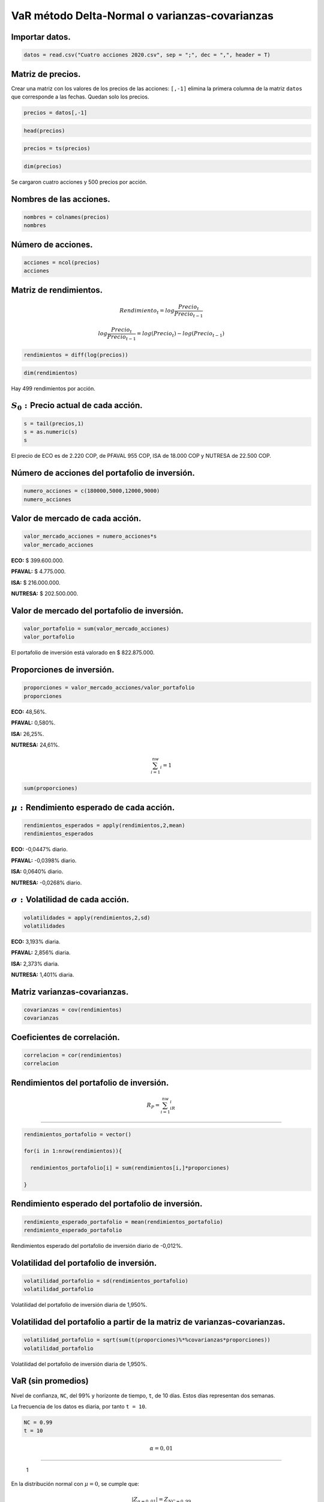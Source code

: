 VaR método Delta-Normal o varianzas-covarianzas
-----------------------------------------------

Importar datos.
~~~~~~~~~~~~~~~

.. code:: r

    datos = read.csv("Cuatro acciones 2020.csv", sep = ";", dec = ",", header = T)

Matriz de precios.
~~~~~~~~~~~~~~~~~~

Crear una matriz con los valores de los precios de las acciones:
``[,-1]`` elimina la primera columna de la matriz ``datos`` que
corresponde a las fechas. Quedan solo los precios.

.. code:: r

    precios = datos[,-1]

.. code:: r

    head(precios)



.. raw:: html

    <table>
    <caption>A data.frame: 6 × 4</caption>
    <thead>
    	<tr><th></th><th scope=col>ECO</th><th scope=col>PFAVAL</th><th scope=col>ISA</th><th scope=col>NUTRESA</th></tr>
    	<tr><th></th><th scope=col>&lt;int&gt;</th><th scope=col>&lt;int&gt;</th><th scope=col>&lt;int&gt;</th><th scope=col>&lt;int&gt;</th></tr>
    </thead>
    <tbody>
    	<tr><th scope=row>1</th><td>2775</td><td>1165</td><td>13080</td><td>25720</td></tr>
    	<tr><th scope=row>2</th><td>2645</td><td>1155</td><td>13080</td><td>25700</td></tr>
    	<tr><th scope=row>3</th><td>2615</td><td>1165</td><td>13320</td><td>25980</td></tr>
    	<tr><th scope=row>4</th><td>2690</td><td>1165</td><td>13420</td><td>25920</td></tr>
    	<tr><th scope=row>5</th><td>2730</td><td>1175</td><td>13660</td><td>25920</td></tr>
    	<tr><th scope=row>6</th><td>2740</td><td>1190</td><td>13560</td><td>25840</td></tr>
    </tbody>
    </table>
    


.. code:: r

    precios = ts(precios)

.. code:: r

    dim(precios)



.. raw:: html

    <style>
    .list-inline {list-style: none; margin:0; padding: 0}
    .list-inline>li {display: inline-block}
    .list-inline>li:not(:last-child)::after {content: "\00b7"; padding: 0 .5ex}
    </style>
    <ol class=list-inline><li>500</li><li>4</li></ol>
    


Se cargaron cuatro acciones y 500 precios por acción.

Nombres de las acciones.
~~~~~~~~~~~~~~~~~~~~~~~~

.. code:: r

    nombres = colnames(precios)
    nombres



.. raw:: html

    <style>
    .list-inline {list-style: none; margin:0; padding: 0}
    .list-inline>li {display: inline-block}
    .list-inline>li:not(:last-child)::after {content: "\00b7"; padding: 0 .5ex}
    </style>
    <ol class=list-inline><li>'ECO'</li><li>'PFAVAL'</li><li>'ISA'</li><li>'NUTRESA'</li></ol>
    


Número de acciones.
~~~~~~~~~~~~~~~~~~~

.. code:: r

    acciones = ncol(precios)
    acciones



.. raw:: html

    4


Matriz de rendimientos.
~~~~~~~~~~~~~~~~~~~~~~~

.. math:: Rendimiento_t=log\frac{Precio_t}{Precio_{t-1}}

.. math:: log\frac{Precio_t}{Precio_{t-1}}=log(Precio_t)-log(Precio_{t-1})

.. code:: r

    rendimientos = diff(log(precios))

.. code:: r

    dim(rendimientos)



.. raw:: html

    <style>
    .list-inline {list-style: none; margin:0; padding: 0}
    .list-inline>li {display: inline-block}
    .list-inline>li:not(:last-child)::after {content: "\00b7"; padding: 0 .5ex}
    </style>
    <ol class=list-inline><li>499</li><li>4</li></ol>
    


Hay 499 rendimientos por acción.

:math:`S_0:`\ Precio actual de cada acción.
~~~~~~~~~~~~~~~~~~~~~~~~~~~~~~~~~~~~~~~~~~~

.. code:: r

    s = tail(precios,1)
    s = as.numeric(s)
    s



.. raw:: html

    <style>
    .list-inline {list-style: none; margin:0; padding: 0}
    .list-inline>li {display: inline-block}
    .list-inline>li:not(:last-child)::after {content: "\00b7"; padding: 0 .5ex}
    </style>
    <ol class=list-inline><li>2220</li><li>955</li><li>18000</li><li>22500</li></ol>
    


El precio de ECO es de 2.220 COP, de PFAVAL 955 COP, ISA de 18.000 COP y
NUTRESA de 22.500 COP.

Número de acciones del portafolio de inversión.
~~~~~~~~~~~~~~~~~~~~~~~~~~~~~~~~~~~~~~~~~~~~~~~

.. code:: r

    numero_acciones = c(180000,5000,12000,9000)
    numero_acciones



.. raw:: html

    <style>
    .list-inline {list-style: none; margin:0; padding: 0}
    .list-inline>li {display: inline-block}
    .list-inline>li:not(:last-child)::after {content: "\00b7"; padding: 0 .5ex}
    </style>
    <ol class=list-inline><li>180000</li><li>5000</li><li>12000</li><li>9000</li></ol>
    


Valor de mercado de cada acción.
~~~~~~~~~~~~~~~~~~~~~~~~~~~~~~~~

.. code:: r

    valor_mercado_acciones = numero_acciones*s
    valor_mercado_acciones



.. raw:: html

    <style>
    .list-inline {list-style: none; margin:0; padding: 0}
    .list-inline>li {display: inline-block}
    .list-inline>li:not(:last-child)::after {content: "\00b7"; padding: 0 .5ex}
    </style>
    <ol class=list-inline><li>399600000</li><li>4775000</li><li>2.16e+08</li><li>202500000</li></ol>
    


**ECO:** $ 399.600.000.

**PFAVAL:** $ 4.775.000.

**ISA:** $ 216.000.000.

**NUTRESA:** $ 202.500.000.

Valor de mercado del portafolio de inversión.
~~~~~~~~~~~~~~~~~~~~~~~~~~~~~~~~~~~~~~~~~~~~~

.. code:: r

    valor_portafolio = sum(valor_mercado_acciones)
    valor_portafolio



.. raw:: html

    822875000


El portafolio de inversión está valorado en $ 822.875.000.

Proporciones de inversión.
~~~~~~~~~~~~~~~~~~~~~~~~~~

.. code:: r

    proporciones = valor_mercado_acciones/valor_portafolio
    proporciones



.. raw:: html

    <style>
    .list-inline {list-style: none; margin:0; padding: 0}
    .list-inline>li {display: inline-block}
    .list-inline>li:not(:last-child)::after {content: "\00b7"; padding: 0 .5ex}
    </style>
    <ol class=list-inline><li>0.485614461491721</li><li>0.00580282545951694</li><li>0.262494303509038</li><li>0.246088409539724</li></ol>
    


**ECO:** 48,56%.

**PFAVAL:** 0,580%.

**ISA:** 26,25%.

**NUTRESA:** 24,61%.

.. math::  \sum_{i=1}^nw_i=1

.. code:: r

    sum(proporciones)



.. raw:: html

    1


:math:`\mu:` Rendimiento esperado de cada acción.
~~~~~~~~~~~~~~~~~~~~~~~~~~~~~~~~~~~~~~~~~~~~~~~~~

.. code:: r

    rendimientos_esperados = apply(rendimientos,2,mean)
    rendimientos_esperados



.. raw:: html

    <style>
    .dl-inline {width: auto; margin:0; padding: 0}
    .dl-inline>dt, .dl-inline>dd {float: none; width: auto; display: inline-block}
    .dl-inline>dt::after {content: ":\0020"; padding-right: .5ex}
    .dl-inline>dt:not(:first-of-type) {padding-left: .5ex}
    </style><dl class=dl-inline><dt>ECO</dt><dd>-0.000447181465559539</dd><dt>PFAVAL</dt><dd>-0.000398326704447035</dd><dt>ISA</dt><dd>0.000639854532799824</dd><dt>NUTRESA</dt><dd>-0.000268043266851791</dd></dl>
    


**ECO:** -0,0447% diario.

**PFAVAL:** -0,0398% diario.

**ISA:** 0,0640% diario.

**NUTRESA:** -0,0268% diario.

:math:`\sigma:`\ Volatilidad de cada acción.
~~~~~~~~~~~~~~~~~~~~~~~~~~~~~~~~~~~~~~~~~~~~

.. code:: r

    volatilidades = apply(rendimientos,2,sd)
    volatilidades



.. raw:: html

    <style>
    .dl-inline {width: auto; margin:0; padding: 0}
    .dl-inline>dt, .dl-inline>dd {float: none; width: auto; display: inline-block}
    .dl-inline>dt::after {content: ":\0020"; padding-right: .5ex}
    .dl-inline>dt:not(:first-of-type) {padding-left: .5ex}
    </style><dl class=dl-inline><dt>ECO</dt><dd>0.0319324424190137</dd><dt>PFAVAL</dt><dd>0.0285577211893029</dd><dt>ISA</dt><dd>0.0237292026947701</dd><dt>NUTRESA</dt><dd>0.0140104740592151</dd></dl>
    


**ECO:** 3,193% diaria.

**PFAVAL:** 2,856% diaria.

**ISA:** 2,373% diaria.

**NUTRESA:** 1,401% diaria.

Matriz varianzas-covarianzas.
~~~~~~~~~~~~~~~~~~~~~~~~~~~~~

.. code:: r

    covarianzas = cov(rendimientos)
    covarianzas



.. raw:: html

    <table>
    <caption>A matrix: 4 × 4 of type dbl</caption>
    <thead>
    	<tr><th></th><th scope=col>ECO</th><th scope=col>PFAVAL</th><th scope=col>ISA</th><th scope=col>NUTRESA</th></tr>
    </thead>
    <tbody>
    	<tr><th scope=row>ECO</th><td>0.0010196809</td><td>0.0005939468</td><td>0.0001160327</td><td>0.0001493216</td></tr>
    	<tr><th scope=row>PFAVAL</th><td>0.0005939468</td><td>0.0008155434</td><td>0.0001564360</td><td>0.0001322689</td></tr>
    	<tr><th scope=row>ISA</th><td>0.0001160327</td><td>0.0001564360</td><td>0.0005630751</td><td>0.0001519996</td></tr>
    	<tr><th scope=row>NUTRESA</th><td>0.0001493216</td><td>0.0001322689</td><td>0.0001519996</td><td>0.0001962934</td></tr>
    </tbody>
    </table>
    


Coeficientes de correlación.
~~~~~~~~~~~~~~~~~~~~~~~~~~~~

.. code:: r

    correlacion = cor(rendimientos)
    correlacion



.. raw:: html

    <table>
    <caption>A matrix: 4 × 4 of type dbl</caption>
    <thead>
    	<tr><th></th><th scope=col>ECO</th><th scope=col>PFAVAL</th><th scope=col>ISA</th><th scope=col>NUTRESA</th></tr>
    </thead>
    <tbody>
    	<tr><th scope=row>ECO</th><td>1.0000000</td><td>0.6513161</td><td>0.1531317</td><td>0.3337626</td></tr>
    	<tr><th scope=row>PFAVAL</th><td>0.6513161</td><td>1.0000000</td><td>0.2308501</td><td>0.3305836</td></tr>
    	<tr><th scope=row>ISA</th><td>0.1531317</td><td>0.2308501</td><td>1.0000000</td><td>0.4572004</td></tr>
    	<tr><th scope=row>NUTRESA</th><td>0.3337626</td><td>0.3305836</td><td>0.4572004</td><td>1.0000000</td></tr>
    </tbody>
    </table>
    


Rendimientos del portafolio de inversión.
~~~~~~~~~~~~~~~~~~~~~~~~~~~~~~~~~~~~~~~~~

.. math::  R_P=\sum_{i=1}^nw_iR_i

---------------------------------

.. code:: r

    rendimientos_portafolio = vector()
    
    for(i in 1:nrow(rendimientos)){
        
      rendimientos_portafolio[i] = sum(rendimientos[i,]*proporciones)
      
    }

Rendimiento esperado del portafolio de inversión.
~~~~~~~~~~~~~~~~~~~~~~~~~~~~~~~~~~~~~~~~~~~~~~~~~

.. code:: r

    rendimiento_esperado_portafolio = mean(rendimientos_portafolio)
    rendimiento_esperado_portafolio



.. raw:: html

    -0.000117473378221543


Rendimientos esperado del portafolio de inversión diario de -0,012%.

Volatilidad del portafolio de inversión.
~~~~~~~~~~~~~~~~~~~~~~~~~~~~~~~~~~~~~~~~

.. code:: r

    volatilidad_portafolio = sd(rendimientos_portafolio)
    volatilidad_portafolio



.. raw:: html

    0.0195008972788864


Volatilidad del portafolio de inversión diaria de 1,950%.

Volatilidad del portafolio a partir de la matriz de varianzas-covarianzas.
~~~~~~~~~~~~~~~~~~~~~~~~~~~~~~~~~~~~~~~~~~~~~~~~~~~~~~~~~~~~~~~~~~~~~~~~~~

.. code:: r

    volatilidad_portafolio = sqrt(sum(t(proporciones)%*%covarianzas*proporciones))
    volatilidad_portafolio



.. raw:: html

    0.0195008972788864


Volatilidad del portafolio de inversión diaria de 1,950%.

VaR (sin promedios)
~~~~~~~~~~~~~~~~~~~

Nivel de confianza, ``NC``, del 99% y horizonte de tiempo, ``t``, de 10
días. Estos días representan dos semanas.

La frecuencia de los datos es diaria, por tanto ``t = 10``.

.. code:: r

    NC = 0.99
    t = 10

.. math::  \alpha=0,01

----------------------

.. figure:: VaR1.jpg
   :alt: 1

   1

En la distribución normal con :math:`\mu=0`, se cumple que:

.. math::  |Z_{\alpha=0,01}|=Z_{NC=0,99}

----------------------------------------

VaR individuales (sin promedios) [%].
~~~~~~~~~~~~~~~~~~~~~~~~~~~~~~~~~~~~~

.. math::  VaR=Z_{\alpha}\sigma\sqrt{(t)}

=========================================

.. code:: r

    VaR_individuales_sin_promedios_porcentaje = volatilidades*qnorm(NC)*sqrt(t)
    VaR_individuales_sin_promedios_porcentaje



.. raw:: html

    <style>
    .dl-inline {width: auto; margin:0; padding: 0}
    .dl-inline>dt, .dl-inline>dd {float: none; width: auto; display: inline-block}
    .dl-inline>dt::after {content: ":\0020"; padding-right: .5ex}
    .dl-inline>dt:not(:first-of-type) {padding-left: .5ex}
    </style><dl class=dl-inline><dt>ECO</dt><dd>0.234912861922595</dd><dt>PFAVAL</dt><dd>0.210086529759846</dd><dt>ISA</dt><dd>0.17456525382633</dd><dt>NUTRESA</dt><dd>0.103068863789222</dd></dl>
    


-  Con un nivel de confianza del 99%, el VaR diario de ECO es de 23,49%.

-  Con una probabilidad del 99%, se espera perder 21,01% o menos cada
   día con la acción de PFAVAL.

-  Con una probabilidad del 1%, se espera perder más de 17,46% cada día
   con la acción de ISA.

-  De cada 100 días, se espera que en un (1) día se pierda más de 10,31%
   con la acción de NUTRESA y 99 días perder 10,31% o menos.

VaR individuales (sin promedios) [$].
~~~~~~~~~~~~~~~~~~~~~~~~~~~~~~~~~~~~~

.. math::  VaR=Z_{\alpha}\sigma V_0\sqrt{(t)}

=============================================

.. code:: r

    VaR_individuales_sin_promedios = valor_mercado_acciones*volatilidades*qnorm(NC)*sqrt(t)
    VaR_individuales_sin_promedios



.. raw:: html

    <style>
    .dl-inline {width: auto; margin:0; padding: 0}
    .dl-inline>dt, .dl-inline>dd {float: none; width: auto; display: inline-block}
    .dl-inline>dt::after {content: ":\0020"; padding-right: .5ex}
    .dl-inline>dt:not(:first-of-type) {padding-left: .5ex}
    </style><dl class=dl-inline><dt>ECO</dt><dd>93871179.624269</dd><dt>PFAVAL</dt><dd>1003163.17960326</dd><dt>ISA</dt><dd>37706094.8264872</dd><dt>NUTRESA</dt><dd>20871444.9173174</dd></dl>
    


Conclusión:
~~~~~~~~~~~

-  Con un nivel de confianza del 99%, el VaR diario de ECO es de
   93.871.179,62 COP.

-  Con una probabilidad del 99%, se espera perder 1.003.163,18 COP o
   menos cada día con la acción de PFAVAL.

-  Con una probabilidad del 1%, se espera perder más de 37.706.094,83
   COP cada día con la acción de ISA.

-  De cada 100 días, se espera que en un (1) día se pierda más de
   20.871.444,92 COP con la acción de NUTRESA y 99 días perder
   20.871.444,92 COP o menos.

El vector ``VaR_individuales_sin_promedios`` está vertical.

VaR portafolio de inversión (sin promedios) [$].
~~~~~~~~~~~~~~~~~~~~~~~~~~~~~~~~~~~~~~~~~~~~~~~~

.. math::  VaR_P=\sqrt{\sum_{i=1}^nVaR_i^2+2\sum_{i<j}VaR_iVaR_j\rho_{i,j}}

---------------------------------------------------------------------------

.. figure:: VaR2.jpg
   :alt: 2

   2

.. math:: VaR_P=\sqrt{[VaR]C[VaR]^T}

------------------------------------

Se transpone el vector ``VaR_individuales_sin_promedios`` al principio
de la ecuación porque está vertical y debe ser primero horizontal. Al
final de la ecuación debe estar vertical.

Para transponer se usa la función ``t``.

:math:`C:` Matríz de correlaciones.

:math:`VaR:` vector fila de los VaR individuales.

:math:`VaR^T:` vector de los VaR individuales transpuesto.

.. code:: r

    VaR_portafolio_sin_promedios = sqrt(sum(t(VaR_individuales_sin_promedios)%*%correlacion*VaR_individuales_sin_promedios))
    VaR_portafolio_sin_promedios



.. raw:: html

    118049219.741064


Conclusión:
~~~~~~~~~~~

-  Con un nivel de confianza del 99%, el VaR diario del portafolio de
   inversión es de 118.049.219,74 COP.

-  Con una probabilidad del 99%, se espera perder 118.049.219,74 COP o
   menos cada día en el portafolio de inversión.

-  Con una probabilidad del 1%, se espera perder más de 118.049.219,74
   COP cada día en el portafolio de inversión.

-  De cada 100 días, se espera que en un (1) día se pierda más de
   20.871.444,92 COP con la acción de NUTRESA y 99 días perder
   20.871.444,92 COP o menos.

VaR portafolio de inversión (sin promedios) [%].
~~~~~~~~~~~~~~~~~~~~~~~~~~~~~~~~~~~~~~~~~~~~~~~~

.. code:: r

    VaR_portafolio_sin_promedios_porcentaje = VaR_portafolio_sin_promedios/valor_portafolio
    VaR_portafolio_sin_promedios_porcentaje



.. raw:: html

    0.143459480165352


Conclusión:
~~~~~~~~~~~

-  Con un nivel de confianza del 99%, el VaR diario del portafolio de
   inversión es de 14,35%.

-  Con una probabilidad del 99%, se espera perder 14,35% o menos cada
   día en el portafolio de inversión.

-  Con una probabilidad del 1%, se espera perder más de 14,35% cada día
   en el portafolio de inversión.

-  De cada 100 días, se espera que en un (1) día se pierda más de
   20.871.444,92 COP con la acción de NUTRESA y 99 días perder
   20.871.444,92 COP o menos.

Sumatoria de los VaR.
~~~~~~~~~~~~~~~~~~~~~

.. code:: r

    suma_VaR_individuales_sin_promedios = sum(VaR_individuales_sin_promedios)
    suma_VaR_individuales_sin_promedios



.. raw:: html

    153451882.547677


Suponiendo que las acciones no conforman un portafolio de inversión, la
sumatoria de los VaR individuales es de 153.451.882,54 COP; sin embargo,
como las acciones están en un portafolio de inversión, el VaR del
portafolio de inversión con un nivel de confianza del 99% es de
118.049.219,74 COP.

La diferencia entre los VaR individuales sumados y el VaR resultante del
portafolio de inversión se conoce como Beneficio por diversificación
(BD).

Beneficio por diversificación (BD)
~~~~~~~~~~~~~~~~~~~~~~~~~~~~~~~~~~

El VaR global es menor o igual que la suma de los VaR individuales.

.. math::  VaR \leq \sum_{i=1}^nVaR_i

-------------------------------------

.. math::  BD = \sum_{i=1}^n VaR_i - VaR_P

------------------------------------------

.. code:: r

    BD_sin_promedios = suma_VaR_individuales_sin_promedios - VaR_portafolio_sin_promedios
    BD_sin_promedios



.. raw:: html

    35402662.8066126


El Beneficio por diversificación (BD) indica cuánto es el beneficio por
diversificar el portafolio de inversión con las acciones.

Con un nivel de confianza del 99%, el BD diario es de 35.402.662,81 COP.
Cada día dejaría de perder 35.402.662,81 COP en el portafolio de
inversión.

VaR (con promedios)
~~~~~~~~~~~~~~~~~~~

En la distribución normal con :math:`\mu\neq0`:

.. math::  |Z_{\alpha=0.01}|\neq Z_{NC=0.99}

--------------------------------------------

Nivel de confianza, ``NC``, del 99% y horizonte de tiempo, ``t``, de 10
días. Estos días representan dos semanas.

La frecuencia de los datos es diaria, por tanto ``t = 10``.

.. code:: r

    NC = 0.99
    t = 10

VaR individuales (con promedios) [%].
~~~~~~~~~~~~~~~~~~~~~~~~~~~~~~~~~~~~~

.. math::  VaR = |\mu + Z_{\alpha} \sigma|

------------------------------------------

.. code:: r

    VaR_individuales_con_promedios_porcentaje = abs(rendimientos_esperados*t+qnorm(1-NC, sd = volatilidades*sqrt(t)))
    VaR_individuales_con_promedios_porcentaje



.. raw:: html

    <style>
    .dl-inline {width: auto; margin:0; padding: 0}
    .dl-inline>dt, .dl-inline>dd {float: none; width: auto; display: inline-block}
    .dl-inline>dt::after {content: ":\0020"; padding-right: .5ex}
    .dl-inline>dt:not(:first-of-type) {padding-left: .5ex}
    </style><dl class=dl-inline><dt>ECO</dt><dd>0.23938467657819</dd><dt>PFAVAL</dt><dd>0.214069796804316</dd><dt>ISA</dt><dd>0.168166708498332</dd><dt>NUTRESA</dt><dd>0.10574929645774</dd></dl>
    


VaR individuales (con promedios) [$].
~~~~~~~~~~~~~~~~~~~~~~~~~~~~~~~~~~~~~

.. math::  VaR = |\mu + Z_{\alpha} \sigma V_0|

----------------------------------------------

.. code:: r

    VaR_individuales_con_promedios = valor_mercado_acciones*abs(rendimientos_esperados*t+qnorm(1-NC, sd = volatilidades*sqrt(t)))
    VaR_individuales_con_promedios



.. raw:: html

    <style>
    .dl-inline {width: auto; margin:0; padding: 0}
    .dl-inline>dt, .dl-inline>dd {float: none; width: auto; display: inline-block}
    .dl-inline>dt::after {content: ":\0020"; padding-right: .5ex}
    .dl-inline>dt:not(:first-of-type) {padding-left: .5ex}
    </style><dl class=dl-inline><dt>ECO</dt><dd>95658116.7606449</dd><dt>PFAVAL</dt><dd>1022183.27974061</dd><dt>ISA</dt><dd>36324009.0356396</dd><dt>NUTRESA</dt><dd>21414232.5326923</dd></dl>
    


VaR portafolio de inversión (con promedios) [$].
~~~~~~~~~~~~~~~~~~~~~~~~~~~~~~~~~~~~~~~~~~~~~~~~

Se transpone el vector ``VaR_individuales_con_promedios`` al principio
de la ecuación porque está vertical y debe ser primero horizontal. Al
final de la ecuación debe estar vertical.

Para transponer se usa la función ``t``.

.. code:: r

    VaR_portafolio_con_promedios = sqrt(sum(t(VaR_individuales_con_promedios)%*%correlacion*VaR_individuales_con_promedios))
    VaR_portafolio_con_promedios



.. raw:: html

    119295160.239381


VaR portafolio de inversión (con promedios) [%].
~~~~~~~~~~~~~~~~~~~~~~~~~~~~~~~~~~~~~~~~~~~~~~~~

.. code:: r

    VaR_portafolio_con_promedios_porcentaje = VaR_portafolio_con_promedios/valor_portafolio
    VaR_portafolio_con_promedios_porcentaje



.. raw:: html

    0.144973611106646


Sumatoria de los VaR.
~~~~~~~~~~~~~~~~~~~~~

.. code:: r

    suma_VaR_individuales_con_promedios = sum(VaR_individuales_con_promedios)
    suma_VaR_individuales_con_promedios



.. raw:: html

    154418541.608717


Beneficio por diversificación (BD)
~~~~~~~~~~~~~~~~~~~~~~~~~~~~~~~~~~

.. code:: r

    BD_con_promedios = suma_VaR_individuales_con_promedios - VaR_portafolio_con_promedios
    BD_con_promedios



.. raw:: html

    35123381.3693362


Otra forma de calcular el VaR (sin promedios)
~~~~~~~~~~~~~~~~~~~~~~~~~~~~~~~~~~~~~~~~~~~~~

Esta forma es a partir de las proporciones de inversión,
``proporciones``, y la matriz varianzas-covarianzas, ``covarianzas``.

El vector ``proporciones`` está vertical, se debe transponer al
principio de la ecuación.

Volatilidad del portafolio a partir de la matriz de varianzas-covarianzas
~~~~~~~~~~~~~~~~~~~~~~~~~~~~~~~~~~~~~~~~~~~~~~~~~~~~~~~~~~~~~~~~~~~~~~~~~

.. code:: r

    vol_portafolio = sqrt(sum(t(proporciones)%*%covarianzas*proporciones))
    vol_portafolio



.. raw:: html

    0.0195008972788864


VaR portafolio de inversión (sin promedios) [$].
~~~~~~~~~~~~~~~~~~~~~~~~~~~~~~~~~~~~~~~~~~~~~~~~

.. code:: r

    VaR_portafolio_sin_promedios = valor_portafolio*vol_portafolio*qnorm(NC)*sqrt(t)
    VaR_portafolio_sin_promedios



.. raw:: html

    118049219.741064


Este valor es igual al calculado anteriormente a partir de los VaR
individuales (sin promedio).

Gráficos
~~~~~~~~

Precios de las acciones.
~~~~~~~~~~~~~~~~~~~~~~~~

.. code:: r

    plot(precios, col = "darkblue", lwd = 2, main = "Precios")



.. image:: output_123_0.png
   :width: 420px
   :height: 420px


Rendimientos de las acciones.
~~~~~~~~~~~~~~~~~~~~~~~~~~~~~

.. code:: r

    plot(rendimientos, col = "darkblue", lwd = 2, main = "Rendimientos")



.. image:: output_125_0.png
   :width: 420px
   :height: 420px


Histograma, distribución normal y VaR (sin promedios) de las acciones.
~~~~~~~~~~~~~~~~~~~~~~~~~~~~~~~~~~~~~~~~~~~~~~~~~~~~~~~~~~~~~~~~~~~~~~

.. code:: r

    layout(matrix(c(1:4), nrow = 2, byrow = T))
    # layout.show(4)  correr esta línea en RStudio.
    
    for(i in 1:acciones){
      
      hist(rendimientos[,i], breaks = 60, col= "gray", xlab = "Rendimientos", ylab = "Frecuencia", main = nombres[i], freq = F, xlim = c(-0.5, 0.5))
      curve(dnorm(x, mean = 0, sd = volatilidades[i]*sqrt(t)), add = T, lwd = 3)
      abline(v = - VaR_individuales_sin_promedios_porcentaje[i], col = "darkred", lwd = 2)
        
    }



.. image:: output_127_0.png
   :width: 420px
   :height: 420px


Histograma, distribución normal y VaR (sin promedios) del portafolio de inversión.
~~~~~~~~~~~~~~~~~~~~~~~~~~~~~~~~~~~~~~~~~~~~~~~~~~~~~~~~~~~~~~~~~~~~~~~~~~~~~~~~~~

.. code:: r

    hist(rendimientos_portafolio, breaks = 60, col = "gray", xlab = "Rendimientos", ylab = "Frecuencia", main = "Portafolio de inversión", freq=F, xlim = c(-0.3, 0.3))
    curve(dnorm(x, mean = 0, sd = volatilidad_portafolio*sqrt(t)), add = T, lwd = 3)
    abline(v = -VaR_portafolio_con_promedios_porcentaje, col = "darkgreen", lwd = 4)



.. image:: output_129_0.png
   :width: 420px
   :height: 420px


Comparación VaR (sin promedios).
~~~~~~~~~~~~~~~~~~~~~~~~~~~~~~~~

.. code:: r

    hist(rendimientos_portafolio, breaks = 60, col = "gray", xlab = "Rendimientos", ylab = "Frecuencia", main = "", freq=F, xlim = c(-0.3,0.1))
    for(i in 1:acciones){
        
    abline(v = - VaR_individuales_sin_promedios_porcentaje[i], col = i, lwd = 2)
        
    }
    abline(v = -VaR_portafolio_sin_promedios_porcentaje, col = "darkgreen", lwd = 4)
    legend("topleft", nombres, lty = rep(1, times = acciones), lwd = rep(2, times = acciones), col = seq(1, acciones), bty = "n")



.. image:: output_131_0.png
   :width: 420px
   :height: 420px


Histograma, distribución normal y VaR (con promedios) de las acciones.
~~~~~~~~~~~~~~~~~~~~~~~~~~~~~~~~~~~~~~~~~~~~~~~~~~~~~~~~~~~~~~~~~~~~~~

.. code:: r

    layout(matrix(c(1:4), nrow = 2, byrow = T))
    # layout.show(4)  correr esta línea en RStudio.
    
    for(i in 1:acciones){
      
      hist(rendimientos[,i], breaks = 60, col= "gray", xlab = "Rendimientos", ylab = "Frecuencia", main = nombres[i], freq = F, xlim = c(-0.5, 0.5))
      curve(dnorm(x, mean = rendimientos_esperados[i]*t, sd = volatilidades[i]*sqrt(t)), add = T, lwd = 3)
      abline(v = - VaR_individuales_con_promedios_porcentaje[i], col = "darkred", lwd = 2)
        
    }



.. image:: output_133_0.png
   :width: 420px
   :height: 420px


Histograma, distribución normal y VaR (con promedios) del portafolio de inversión.
~~~~~~~~~~~~~~~~~~~~~~~~~~~~~~~~~~~~~~~~~~~~~~~~~~~~~~~~~~~~~~~~~~~~~~~~~~~~~~~~~~

.. code:: r

    hist(rendimientos_portafolio, breaks = 60, col = "gray", xlab = "Rendimientos", ylab = "Frecuencia", main = "Portafolio de inversión", freq=F, xlim = c(-0.5, 0.5))
    curve(dnorm(x, mean = rendimiento_esperado_portafolio*t, sd = volatilidad_portafolio*sqrt(t)), add = T, lwd = 3)
    abline(v = -VaR_portafolio_con_promedios_porcentaje, col = "darkgreen", lwd = 4)



.. image:: output_135_0.png
   :width: 420px
   :height: 420px


Comparación VaR (con promedios).
~~~~~~~~~~~~~~~~~~~~~~~~~~~~~~~~

.. code:: r

    hist(rendimientos_portafolio, breaks = 60, col = "gray", xlab = "Rendimientos", ylab = "Frecuencia", main = "", freq=F, xlim = c(-0.3,0.1))
    for(i in 1:acciones){
        
    abline(v = - VaR_individuales_con_promedios_porcentaje[i], col = i, lwd = 2)
        
    }
    abline(v = -VaR_portafolio_con_promedios_porcentaje, col = "darkgreen", lwd = 4)
    legend("topleft", nombres, lty = rep(1, times = acciones), lwd = rep(2, times = acciones), col = seq(1, acciones), bty = "n")



.. image:: output_137_0.png
   :width: 420px
   :height: 420px

